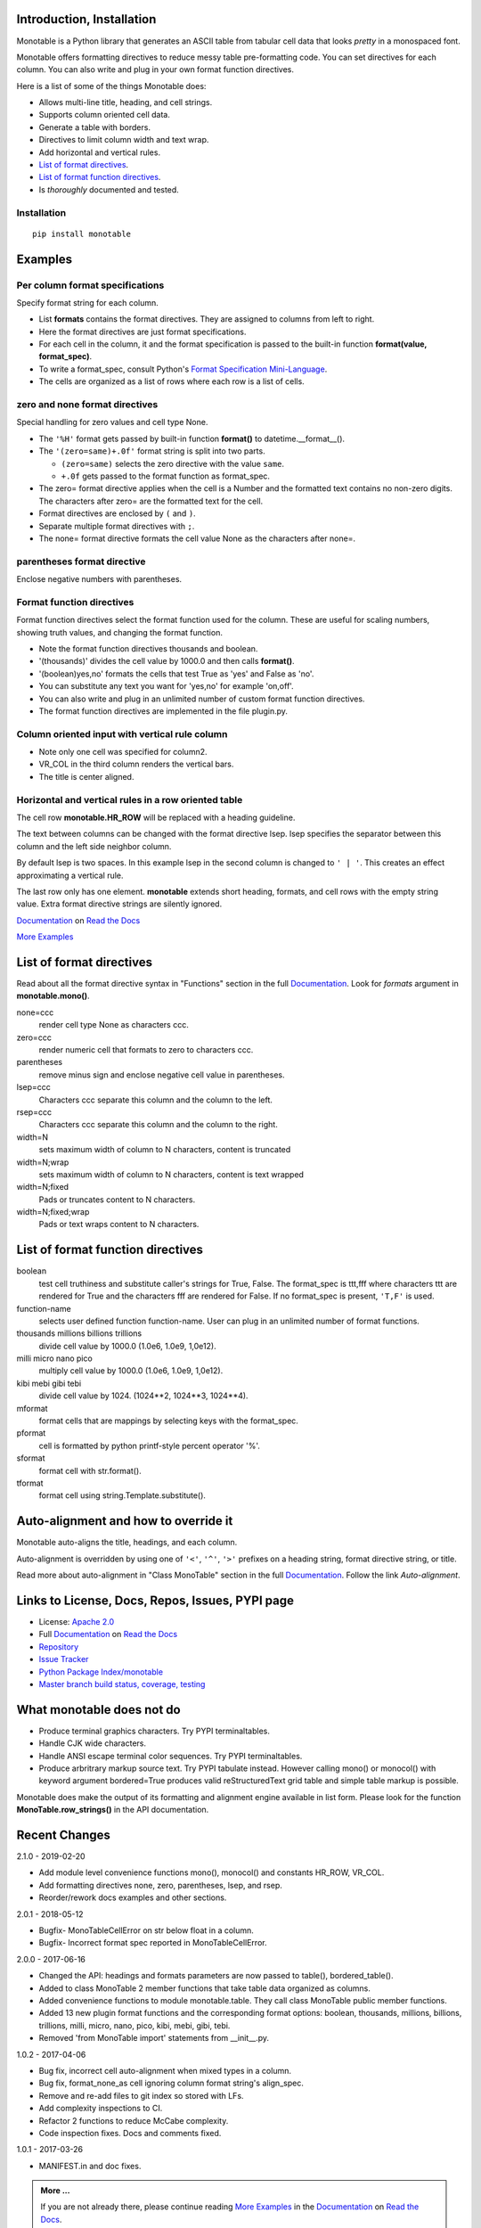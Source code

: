 .. This file is used by Sphinx and for the setup.py long_description.
.. The examples are doctested by Sphinx.
.. The doctest directives here are replaced when setup.py creates
.. the setup() argument long_description.

.. _Format Specification Mini-Language:
   https://docs.python.org
   /3/library/string.html#format-specification-mini-language
.. _Format String Syntax:
   https://docs.python.org/3/library/string.html#format-string-syntax
.. _Template Strings:
   https://docs.python.org/3/library/string.html#template-strings
.. _Printf Style:
   https://docs.python.org
   /3/library/stdtypes.html#printf-style-string-formatting
.. _Apache 2.0:
   http://www.apache.org/licenses/LICENSE-2.0
.. _Documentation:
   https://monotable.readthedocs.io/en/latest//index.html
.. _More Examples:
   https://monotable.readthedocs.io/en/latest/more_examples.html
.. _Read the Docs:
   https://readthedocs.org
.. _Repository:
   https://github.com/tmarktaylor/monotable
.. _Issue Tracker:
   https://github.com/tmarktaylor/monotable/issues
.. _Python Package Index/monotable:
   https://pypi.python.org/pypi/monotable
.. _Master branch build status, coverage, testing:
   https://github.com/tmarktaylor/monotable/blob/master/README.md

Introduction, Installation
==========================

Monotable is a Python library that generates an ASCII table from
tabular cell data that looks *pretty* in a monospaced font.

Monotable offers formatting directives to reduce messy table
pre-formatting code.  You can set directives for each column.
You can also write and plug in your own format function directives.

Here is a list of some of the things Monotable does:

- Allows multi-line title, heading, and cell strings.
- Supports column oriented cell data.
- Generate a table with borders.
- Directives to limit column width and text wrap.
- Add horizontal and vertical rules.
- `List of format directives`_.
- `List of format function directives`_.
- Is *thoroughly* documented and tested.

Installation
------------

::

    pip install monotable

Examples
========

Per column format specifications
--------------------------------

Specify format string for each column.

.. testcode::

    from monotable import mono
    headings = ['comma', 'percent']
    formats = [',', '.1%']
    cells = [[123456789, 0.33], [2345678, 0.995]]
    print(mono(
        headings, formats, cells, title="',' and '%' formats."))

.. testoutput::

    ',' and '%' formats.
    --------------------
          comma  percent
    --------------------
    123,456,789    33.0%
      2,345,678    99.5%
    --------------------

- List **formats** contains the format directives.
  They are assigned to columns from left to right.
- Here the format directives are just format specifications.
- For each cell in the column, it and the format specification is passed
  to the built-in function **format(value, format_spec)**.
- To write a format_spec, consult Python's
  `Format Specification Mini-Language`_.
- The cells are organized as a list of rows where each row is a list
  of cells.

zero and none format directives
-------------------------------

Special handling for zero values and cell type None.

.. testcode::

    from datetime import datetime
    from monotable import mono

    headings = [
        'hour',
        '24 hour\ntemp\nchange',
        'wind\nspeed',
        ]

    formats = [
        '%H',
        '(zero=same)+.0f',
        '(zero=calm;none=offline).0f',
        ]

    h7 = datetime(2019, 2, 28, 7, 0, 0)
    h8 = datetime(2019, 2, 28, 8, 0, 0)
    h9 = datetime(2019, 2, 28, 9, 0, 0)

    cells = [
        [h7, -2.3,   11],
        [h8,  0.1,    0],
        [h9,    5, None]
        ]

    print(mono(
        headings, formats, cells, title='=Formatting directives.'))

.. testoutput::

    Formatting directives.
    ----------------------
          24 hour
             temp     wind
    hour   change    speed
    ----------------------
    07         -2       11
    08       same     calm
    09         +5  offline
    ----------------------

- The ``'%H'`` format gets passed by built-in function **format()** to
  datetime.__format__().
- The ``'(zero=same)+.0f'`` format string is split into two parts.

  - ``(zero=same)`` selects the zero directive with the value ``same``.
  - ``+.0f`` gets passed to the format function as format_spec.

- The zero= format directive applies when the cell is a Number and the
  formatted text contains no non-zero digits.  The characters after zero= are
  the formatted text for the cell.
- Format directives are enclosed by ``(`` and ``)``.
- Separate multiple format directives with ``;``.
- The none= format directive formats the cell value None as the characters
  after none=.

parentheses format directive
----------------------------

Enclose negative numbers with parentheses.

.. testcode::

    from monotable import mono, HR_ROW

    headings = ['Description', 'Amount']
    formats = ['', '(zero=n/a;parentheses),']

    cells = [
        ['receivables', 51],
        ['other assets', 9050],
        ['gifts', 0],
        ['pending payments',  -75],
        ['other liabilities', -623]
        ]

    print(mono(
        headings, formats, cells, title='parentheses directive.'))

.. testoutput::

      parentheses directive.
    -------------------------
    Description        Amount
    -------------------------
    receivables           51
    other assets       9,050
    gifts                n/a
    pending payments     (75)
    other liabilities   (623)
    -------------------------

Format function directives
--------------------------

Format function directives select the format function used for the column.
These are useful for scaling numbers, showing truth values, and changing
the format function.

.. testcode::

    import datetime
    from monotable import mono

    d = datetime.datetime(2016, 9, 16)

    headings = [
        'units of\nthousands',
        'bool to\nyes/no'
        ]

    formats = [
        '(thousands).1f',
        '(boolean)yes,no'
        ]

    cells = [
        [35200, True],
        [1660, False]
        ]

    print(mono(
        headings, formats, cells, title='Format function directives.'))

.. testoutput::

    Format function directives.
    ------------------
     units of  bool to
    thousands   yes/no
    ------------------
         35.2      yes
          1.7       no
    ------------------

- Note the format function directives thousands and boolean.
- '(thousands)' divides the cell value by 1000.0 and then calls **format()**.
- '(boolean)yes,no' formats the cells that test True as 'yes'
  and False as 'no'.
- You can substitute any text you want for 'yes,no' for example 'on,off'.
- You can also write and plug in an unlimited number of custom format
  function directives.
- The format function directives are implemented in the file plugin.py.


Column oriented input with vertical rule column
-----------------------------------------------

.. testcode::

    import datetime
    from monotable import monocol, VR_COL

    d = datetime.datetime(2016, 9, 16)

    column0 = ('float\nprecision\n3', '.3f',[1.23456789, 999.87654321])
    column1 = ('units of\nthousands', '(thousands).1f', [35200, 1660])
    column2 = ('datetime\n9/16/16', 'week-%U-day-%j', [d])
    column3 = ('bool to\nyes/no', '(boolean)yes,no', [True, False])
    columns = [column0, column1, VR_COL, column2, column3]

    print(monocol(columns,
        title='Float, thousands, datetime, and boolean.'))


.. testoutput::

        Float, thousands, datetime, and boolean.
    -----------------------------------------------
        float            |
    precision   units of | datetime         bool to
            3  thousands | 9/16/16           yes/no
    -----------------------------------------------
        1.235       35.2 | week-37-day-260      yes
      999.877        1.7 |                       no
    -----------------------------------------------

- Note only one cell was specified for column2.
- VR_COL in the third column renders the vertical bars.
- The title is center aligned.

Horizontal and vertical rules in a row oriented table
-----------------------------------------------------

The cell row **monotable.HR_ROW** will be replaced with
a heading guideline.

The text between columns can be changed with the format directive lsep.
lsep specifies the separator between this column and the left side
neighbor column.

By default lsep is two spaces.  In this example lsep in the second
column is changed to ``' | '``.  This creates an effect approximating
a vertical rule.

The last row only has one element.  **monotable** extends short heading,
formats, and cell rows with the empty string value.  Extra format
directive strings are silently ignored.

.. testcode::

    from monotable import mono, HR_ROW

    headings = ['col-0', 'col-1']
    formats = ['', '(lsep= | )']

    cells = [['time', '12:45'],
             ['place', 'home'],
             HR_ROW,              # put a heading guideline here
             ['sound', 'bell'],
             ['volume']]          # short row is extended with empty string

    print(mono(headings, formats, cells))

.. testoutput::

    --------------
    col-0  | col-1
    --------------
    time   | 12:45
    place  | home
    --------------
    sound  | bell
    volume |
    --------------


`Documentation`_ on `Read the Docs`_

`More Examples`_

List of format directives
=========================

Read about all the format directive syntax in "Functions" section in the
full `Documentation`_. Look for `formats` argument in
**monotable.mono()**.

none=ccc
    render cell type None as characters ccc.

zero=ccc
    render numeric cell that formats to zero to characters ccc.

parentheses
    remove minus sign and enclose negative cell value in parentheses.

lsep=ccc
    Characters ccc separate this column and the column to the left.

rsep=ccc
    Characters ccc separate this column and the column to the right.

width=N
    sets maximum width of column to N characters, content is truncated

width=N;wrap
    sets maximum width of column to N characters, content is text wrapped

width=N;fixed
    Pads or truncates content to N characters.

width=N;fixed;wrap
    Pads or text wraps content to N characters.


List of format function directives
==================================

boolean
    test cell truthiness and substitute caller's strings for True, False.
    The format_spec is ttt,fff where characters ttt are rendered for True and
    the characters fff are rendered for False.  If no format_spec is
    present, ``'T,F'`` is used.

function-name
    selects user defined function function-name.
    User can plug in an unlimited number of format functions.

thousands millions billions trillions
    divide cell value by 1000.0 (1.0e6, 1.0e9, 1,0e12).

milli micro nano pico
    multiply cell value by 1000.0 (1.0e6, 1.0e9, 1,0e12).

kibi mebi gibi tebi
    divide cell value by 1024. (1024**2, 1024**3, 1024**4).

mformat
   format cells that are mappings by selecting keys with the format_spec.

pformat
    cell is formatted by python printf-style percent operator '%'.

sformat
   format cell with str.format().

tformat
   format cell using string.Template.substitute().


Auto-alignment and how to override it
=====================================

Monotable auto-aligns the title, headings, and each column.

Auto-alignment is overridden by
using one of ``'<'``, ``'^'``, ``'>'`` prefixes
on a heading string, format directive string, or title.

Read more about auto-alignment in "Class MonoTable" section in the
full `Documentation`_. Follow the link `Auto-alignment`.


Links to License, Docs, Repos, Issues, PYPI page
================================================

- License: `Apache 2.0`_
- Full `Documentation`_ on `Read the Docs`_
- `Repository`_
- `Issue Tracker`_
- `Python Package Index/monotable`_
- `Master branch build status, coverage, testing`_

What monotable does not do
==========================

- Produce terminal graphics characters.  Try PYPI terminaltables.
- Handle CJK wide characters.
- Handle ANSI escape terminal color sequences. Try PYPI terminaltables.
- Produce arbritrary markup source text.  Try PYPI tabulate instead.
  However calling mono() or monocol() with keyword argument
  bordered=True produces valid reStructuredText grid table and
  simple table markup is possible.

Monotable does make the output of its formatting and
alignment engine available in list form.  Please look for the function
**MonoTable.row_strings()** in the API documentation.

.. Reserved for recognizing contributors
.. Contributors
.. ============

Recent Changes
==============
2.1.0 - 2019-02-20

- Add module level convenience functions mono(), monocol() and
  constants HR_ROW, VR_COL.
- Add formatting directives none, zero, parentheses, lsep, and rsep.
- Reorder/rework docs examples and other sections.

2.0.1 - 2018-05-12

- Bugfix- MonoTableCellError on str below float in a column.
- Bugfix- Incorrect format spec reported in MonoTableCellError.

2.0.0 - 2017-06-16

- Changed the API: headings and formats parameters are now passed to table(),
  bordered_table().
- Added to class MonoTable 2 member functions that take table data
  organized as columns.
- Added convenience functions to module monotable.table.
  They call class MonoTable public member functions.
- Added 13 new plugin format functions and the corresponding format options:
  boolean, thousands, millions, billions, trillions, milli, micro, nano,
  pico, kibi, mebi, gibi, tebi.
- Removed 'from MonoTable import' statements from __init__.py.

1.0.2 - 2017-04-06

- Bug fix, incorrect cell auto-alignment when mixed types in a column.
- Bug fix, format_none_as cell ignoring column format string's align_spec.
- Remove and re-add files to git index so stored with LFs.
- Add complexity inspections to CI.
- Refactor 2 functions to reduce McCabe complexity.
- Code inspection fixes.  Docs and comments fixed.

1.0.1 - 2017-03-26

- MANIFEST.in and doc fixes.

.. admonition:: More ...

   If you are not already there, please continue reading
   `More Examples`_ in the `Documentation`_ on `Read the Docs`_.
